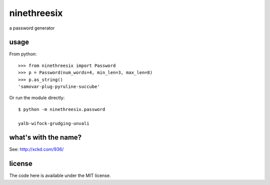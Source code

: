 ninethreesix
============

a password generator


usage
-----

From python::

    >>> from ninethreesix import Password
    >>> p = Password(num_words=4, min_len=3, max_len=8)
    >>> p.as_string()
    'samovar-plug-pyruline-succube'

Or run the module directly::

    $ python -m ninethreesix.password

    yalb-wifock-grudging-unvali


what's with the name?
---------------------

See: `http://xckd.com/936/ <http://xckd.com/936/>`_


license
-------

The code here is available under the MIT license.
